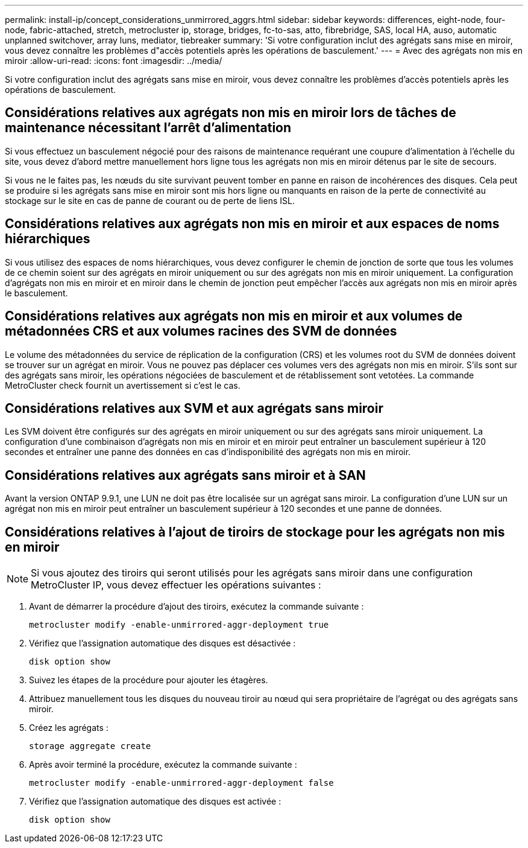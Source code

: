 ---
permalink: install-ip/concept_considerations_unmirrored_aggrs.html 
sidebar: sidebar 
keywords: differences, eight-node, four-node, fabric-attached, stretch, metrocluster ip, storage, bridges, fc-to-sas, atto, fibrebridge, SAS, local HA, auso, automatic unplanned switchover, array luns, mediator, tiebreaker 
summary: 'Si votre configuration inclut des agrégats sans mise en miroir, vous devez connaître les problèmes d"accès potentiels après les opérations de basculement.' 
---
= Avec des agrégats non mis en miroir
:allow-uri-read: 
:icons: font
:imagesdir: ../media/


[role="lead"]
Si votre configuration inclut des agrégats sans mise en miroir, vous devez connaître les problèmes d'accès potentiels après les opérations de basculement.



== Considérations relatives aux agrégats non mis en miroir lors de tâches de maintenance nécessitant l'arrêt d'alimentation

Si vous effectuez un basculement négocié pour des raisons de maintenance requérant une coupure d'alimentation à l'échelle du site, vous devez d'abord mettre manuellement hors ligne tous les agrégats non mis en miroir détenus par le site de secours.

Si vous ne le faites pas, les nœuds du site survivant peuvent tomber en panne en raison de incohérences des disques. Cela peut se produire si les agrégats sans mise en miroir sont mis hors ligne ou manquants en raison de la perte de connectivité au stockage sur le site en cas de panne de courant ou de perte de liens ISL.



== Considérations relatives aux agrégats non mis en miroir et aux espaces de noms hiérarchiques

Si vous utilisez des espaces de noms hiérarchiques, vous devez configurer le chemin de jonction de sorte que tous les volumes de ce chemin soient sur des agrégats en miroir uniquement ou sur des agrégats non mis en miroir uniquement. La configuration d'agrégats non mis en miroir et en miroir dans le chemin de jonction peut empêcher l'accès aux agrégats non mis en miroir après le basculement.



== Considérations relatives aux agrégats non mis en miroir et aux volumes de métadonnées CRS et aux volumes racines des SVM de données

Le volume des métadonnées du service de réplication de la configuration (CRS) et les volumes root du SVM de données doivent se trouver sur un agrégat en miroir. Vous ne pouvez pas déplacer ces volumes vers des agrégats non mis en miroir. S'ils sont sur des agrégats sans miroir, les opérations négociées de basculement et de rétablissement sont vetotées. La commande MetroCluster check fournit un avertissement si c'est le cas.



== Considérations relatives aux SVM et aux agrégats sans miroir

Les SVM doivent être configurés sur des agrégats en miroir uniquement ou sur des agrégats sans miroir uniquement. La configuration d'une combinaison d'agrégats non mis en miroir et en miroir peut entraîner un basculement supérieur à 120 secondes et entraîner une panne des données en cas d'indisponibilité des agrégats non mis en miroir.



== Considérations relatives aux agrégats sans miroir et à SAN

Avant la version ONTAP 9.9.1, une LUN ne doit pas être localisée sur un agrégat sans miroir. La configuration d'une LUN sur un agrégat non mis en miroir peut entraîner un basculement supérieur à 120 secondes et une panne de données.



== Considérations relatives à l'ajout de tiroirs de stockage pour les agrégats non mis en miroir


NOTE: Si vous ajoutez des tiroirs qui seront utilisés pour les agrégats sans miroir dans une configuration MetroCluster IP, vous devez effectuer les opérations suivantes :

. Avant de démarrer la procédure d'ajout des tiroirs, exécutez la commande suivante :
+
`metrocluster modify -enable-unmirrored-aggr-deployment true`

. Vérifiez que l'assignation automatique des disques est désactivée :
+
`disk option show`

. Suivez les étapes de la procédure pour ajouter les étagères.
. Attribuez manuellement tous les disques du nouveau tiroir au nœud qui sera propriétaire de l'agrégat ou des agrégats sans miroir.
. Créez les agrégats :
+
`storage aggregate create`

. Après avoir terminé la procédure, exécutez la commande suivante :
+
`metrocluster modify -enable-unmirrored-aggr-deployment false`

. Vérifiez que l'assignation automatique des disques est activée :
+
`disk option show`


